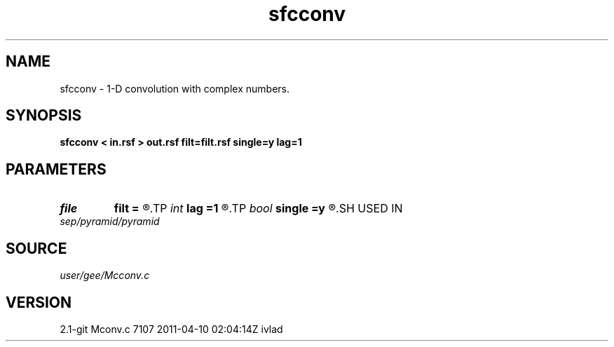 .TH sfcconv 1  "APRIL 2019" Madagascar "Madagascar Manuals"
.SH NAME
sfcconv \- 1-D convolution with complex numbers. 
.SH SYNOPSIS
.B sfcconv < in.rsf > out.rsf filt=filt.rsf single=y lag=1
.SH PARAMETERS
.PD 0
.TP
.I file   
.B filt
.B =
.R  	auxiliary input file name
.TP
.I int    
.B lag
.B =1
.R  	lag for internal convolution
.TP
.I bool   
.B single
.B =y
.R  [y/n]	single channel or multichannel
.SH USED IN
.TP
.I sep/pyramid/pyramid
.SH SOURCE
.I user/gee/Mcconv.c
.SH VERSION
2.1-git Mconv.c 7107 2011-04-10 02:04:14Z ivlad
